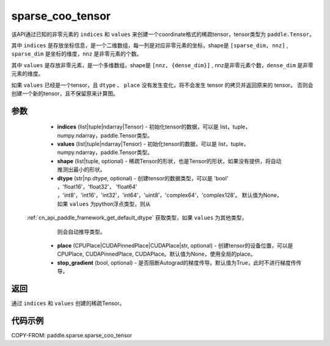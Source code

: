 .. _cn_api_paddle_sparse_coo_tensor:

sparse_coo_tensor
-------------------------------


.. py:function:: paddle.sparse.sparse_coo_tensor(indices, values, shape=None, dtype=None, place=None, stop_gradient=True)

该API通过已知的非零元素的 ``indices`` 和 ``values`` 来创建一个coordinate格式的稀疏tensor，tensor类型为 ``paddle.Tensor``。

其中 ``indices`` 是存放坐标信息，是一个二维数组，每一列是对应非零元素的坐标，shape是 ``[sparse_dim, nnz]`` , ``sparse_dim`` 是坐标的维度，``nnz`` 是非零元素的个数。

其中 ``values`` 是存放非零元素，是一个多维数组，shape是 ``[nnz, {dense_dim}]`` , nnz是非零元素个数，``dense_dim`` 是非零元素的维度。


如果 ``values`` 已经是一个tensor，且 ``dtype`` 、 ``place`` 没有发生变化，将不会发生 tensor 的拷贝并返回原来的 tensor。
否则会创建一个新的tensor，且不保留原来计算图。

参数
:::::::::

    - **indices** (list|tuple|ndarray|Tensor) - 初始化tensor的数据，可以是
      list，tuple，numpy\.ndarray，paddle\.Tensor类型。
    - **values** (list|tuple|ndarray|Tensor) - 初始化tensor的数据，可以是
      list，tuple，numpy\.ndarray，paddle\.Tensor类型。
    - **shape** (list|tuple, optional) - 稀疏Tensor的形状，也是Tensor的形状，如果没有提供，将自动推测出最小的形状。
    - **dtype** (str|np.dtype, optional) - 创建tensor的数据类型，可以是 'bool' ，'float16'，'float32'，
      'float64' ，'int8'，'int16'，'int32'，'int64'，'uint8'，'complex64'，'complex128'。
      默认值为None，如果 ``values`` 为python浮点类型，则从
 :ref:`cn_api_paddle_framework_get_default_dtype` 获取类型，如果 ``values`` 为其他类型，
      则会自动推导类型。
    - **place** (CPUPlace|CUDAPinnedPlace|CUDAPlace|str, optional) - 创建tensor的设备位置，可以是 
      CPUPlace, CUDAPinnedPlace, CUDAPlace。默认值为None，使用全局的place。
    - **stop_gradient** (bool, optional) - 是否阻断Autograd的梯度传导。默认值为True，此时不进行梯度传传导。

返回
:::::::::
通过 ``indices`` 和 ``values`` 创建的稀疏Tensor。

代码示例
:::::::::

COPY-FROM: paddle.sparse.sparse_coo_tensor
